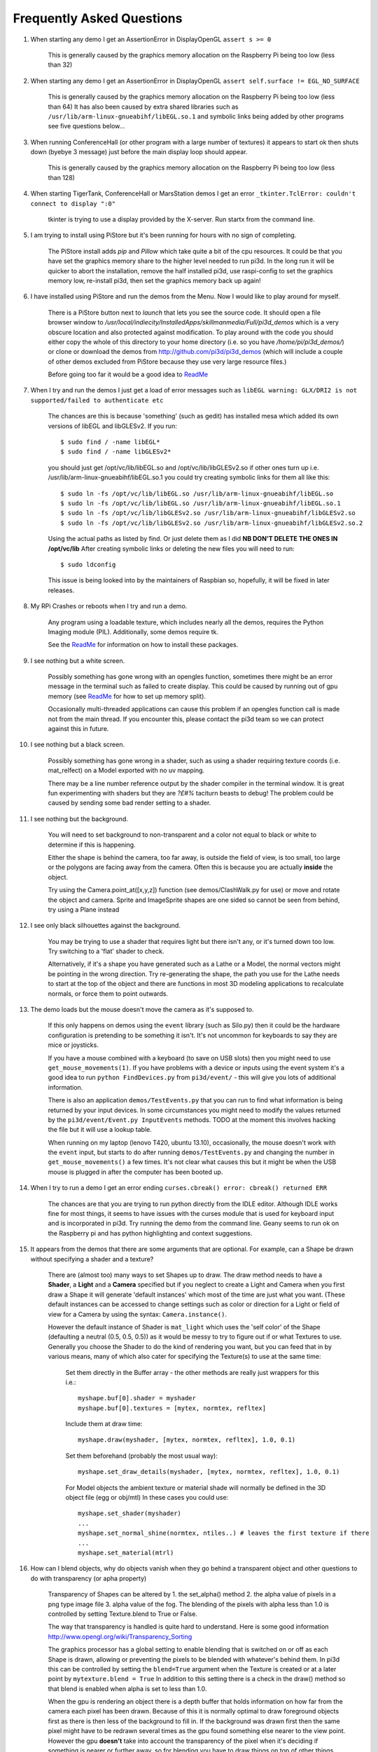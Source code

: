 Frequently Asked Questions
==========================


#.  When starting any demo I get an AssertionError in DisplayOpenGL
    ``assert s >= 0``

      This is generally caused by the graphics memory allocation on the
      Raspberry Pi being too low (less than 32)

#.  When starting any demo I get an AssertionError in DisplayOpenGL
    ``assert self.surface != EGL_NO_SURFACE``

      This is generally caused by the graphics memory allocation on the
      Raspberry Pi being too low (less than 64) It has also been caused
      by extra shared libraries such as ``/usr/lib/arm-linux-gnueabihf/libEGL.so.1``
      and symbolic links being added by other programs see five questions
      below...

#.  When running ConferenceHall (or other program with a large number of
    textures) it appears to start ok then shuts down (byebye 3 message) just
    before the main display loop should appear.

      This is generally caused by the graphics memory allocation on the
      Raspberry Pi being too low (less than 128)

#.  When starting TigerTank, ConferenceHall or MarsStation demos I get an
    error ``_tkinter.TclError: couldn't connect to display ":0"``

      tkinter is trying to use a display provided by the X-server. Run
      startx from the command line.

#.  I am trying to install using PiStore but it's been running for hours
    with no sign of completing.

      The PiStore install adds `pip` and `Pillow` which take quite a bit
      of the cpu resources. It could be that you have set the graphics memory share
      to the higher level needed to run pi3d. In the long run it will be quicker
      to abort the installation, remove the half installed pi3d, use
      raspi-config to set the graphics memory low, re-install pi3d, then
      set the graphics memory back up again!

#.  I have installed using PiStore and run the demos from the Menu. Now
    I would like to play around for myself.

      There is a PiStore button next to `launch` that lets you see the source
      code. It should open a file browser window to
      `/usr/local/indiecity/InstalledApps/skillmanmedia/Full/pi3d_demos`
      which is a very obscure location and also protected against modification.
      To play around with the code you should either copy the whole
      of this directory to your home directory (i.e. so you have
      `/home/pi/pi3d_demos/`) or clone or download the demos from
      http://github.com/pi3d/pi3d_demos (which will include a couple of
      other demos excluded from PiStore because they use very large resource
      files.)

      Before going too far it would be a good idea to `ReadMe`_

#.  When I try and run the demos I just get a load of error messages such as
    ``libEGL warning: GLX/DRI2 is not supported/failed to authenticate etc``

      The chances are this is because 'something' (such as gedit) has installed
      mesa which added its own versions of libEGL and libGLESv2. If
      you run::

        $ sudo find / -name libEGL*
        $ sudo find / -name libGLESv2*

      you should just get /opt/vc/lib/libEGL.so and /opt/vc/lib/libGLESv2.so
      if other ones turn up i.e. /usr/lib/arm-linux-gnueabihf/libEGL.so.1
      you could try creating symbolic links for them all like this::

        $ sudo ln -fs /opt/vc/lib/libEGL.so /usr/lib/arm-linux-gnueabihf/libEGL.so
        $ sudo ln -fs /opt/vc/lib/libEGL.so /usr/lib/arm-linux-gnueabihf/libEGL.so.1
        $ sudo ln -fs /opt/vc/lib/libGLESv2.so /usr/lib/arm-linux-gnueabihf/libGLESv2.so
        $ sudo ln -fs /opt/vc/lib/libGLESv2.so /usr/lib/arm-linux-gnueabihf/libGLESv2.so.2

      Using the actual paths as listed by find. Or just delete them as I did
      **NB DON'T DELETE THE ONES IN /opt/vc/lib** After creating symbolic links
      or deleting the new files you will need to run::

        $ sudo ldconfig

      This issue is being looked into by the maintainers of Raspbian so,
      hopefully, it will be fixed in later releases.

#.  My RPi Crashes or reboots when I try and run a demo.

      Any program using a loadable texture, which includes nearly all the demos,
      requires the Python Imaging module (PIL). Additionally, some demos require tk.

      See the ReadMe_ for information on how to install these packages.

#.  I see nothing but a white screen.

      Possibly something has gone wrong with an opengles function, sometimes
      there might be an error message in the terminal such as failed to create
      display. This could be caused by running out of gpu memory (see ReadMe_
      for how to set up memory split).

      Occasionally multi-threaded applications can cause this problem if an
      opengles function call is made not from the main thread.  If you encounter
      this, please contact the pi3d team so we can protect against this in
      future.

#.  I see nothing but a black screen.

      Possibly something has gone wrong in a shader, such as using a shader
      requiring texture coords (i.e. mat_relfect) on a Model exported with
      no uv mapping.

      There may be a line number reference output by the shader compiler in the
      terminal window.  It is great fun experimenting with shaders but they are
      *?£#%* taciturn beasts to debug! The problem could be caused by sending
      some bad render setting to a shader.

#.  I see nothing but the background.

      You will need to set background to non-transparent and a color not equal
      to black or white to determine if this is happening.

      Either the shape is behind the camera, too far away, is outside the field
      of view, is too small, too large or the polygons are facing away from the
      camera. Often this is because you are actually **inside** the object.

      Try using the Camera.point_at([x,y,z]) function (see demos/ClashWalk.py
      for use) or move and rotate the object and camera. Sprite and ImageSprite
      shapes are one sided so cannot be seen from behind, try using a Plane
      instead

#.  I see only black silhouettes against the background.

      You may be trying to use a shader that requires light but there isn't
      any, or it's turned down too low. Try switching to a 'flat' shader
      to check.

      Alternatively, if it's a shape you have generated such as
      a Lathe or a Model, the normal vectors might be pointing in the wrong
      direction. Try re-generating the shape, the path you use for the Lathe
      needs to start at the top of the object and there are functions in
      most 3D modeling applications to recalculate normals, or force them
      to point outwards.

#.  The demo loads but the mouse doesn't move the camera as it's supposed to.

      If this only happens on demos using the ``event`` library (such as Silo.py)
      then it could be the hardware configuration is pretending to be something
      it isn't. It's not uncommon for keyboards to say they are mice or
      joysticks.

      If you have a mouse combined with a keyboard (to save on USB slots) then
      you might need to use ``get_mouse_movements(1)``. If you have problems
      with a device or inputs using the event system it's a good idea to run
      ``python FindDevices.py`` from ``pi3d/event/`` - this will give you lots
      of additional information.

      There is also an application ``demos/TestEvents.py`` that you can run to
      find what information is being returned by your input devices. In some
      circumstances you might need to modify the values returned by the
      ``pi3d/event/Event.py InputEvents`` methods. TODO at the moment this
      involves hacking the file but it will use a lookup table.

      When running on my laptop (lenovo T420, ubuntu 13.10), occasionally, the
      mouse doesn't work with the ``event`` input, but starts to do after
      running ``demos/TestEvents.py`` and changing the number in
      ``get_mouse_movements()`` a few times. It's not clear what causes this
      but it might be when the USB mouse is plugged in after the computer
      has been booted up.

#.  When I try to run a demo I get an error ending ``curses.cbreak()
    error: cbreak() returned ERR``

      The chances are that you are trying to run python directly from the
      IDLE editor. Although IDLE works fine for most things, it seems to
      have issues with the curses module that is used for keyboard input
      and is incorporated in pi3d. Try running the demo from the command
      line. Geany seems to run ok on the Raspberry pi and has python highlighting
      and context suggestions.

#.  It appears from the demos that there are some arguments that are optional.
    For example, can a Shape be drawn without specifying a shader and a texture?

      There are (almost too) many ways to set Shapes up to draw. The draw method
      needs to have a **Shader**, a **Light** and a **Camera** specified but if
      you neglect to create a Light and Camera when you first draw a Shape it
      will generate 'default instances' which most of the time are just what you
      want. (These default instances can be accessed to change settings such as
      color or direction for a Light or field of view for a Camera by using the
      syntax: ``Camera.instance()``.

      However the default instance of Shader is ``mat_light`` which uses
      the 'self color' of the Shape (defaulting a neutral (0.5, 0.5, 0.5))
      as it would be messy to try to figure out if or what Textures to use.
      Generally you choose the Shader to do the kind of rendering you want,
      but you can feed that in by various means, many of which also cater
      for specifying the Texture(s) to use at the same time:

        Set them directly in the Buffer array - the other methods are
        really just wrappers for this i.e.::

          myshape.buf[0].shader = myshader
          myshape.buf[0].textures = [mytex, normtex, refltex]

        Include them
        at draw time::

          myshape.draw(myshader, [mytex, normtex, refltex], 1.0, 0.1)

        Set them beforehand
        (probably the most usual way)::

          myshape.set_draw_details(myshader, [mytex, normtex, refltex], 1.0, 0.1)

        For Model objects the ambient texture or material shade will normally
        be defined in the 3D object file (egg or obj/mtl) In these cases
        you could use::

          myshape.set_shader(myshader)
          ...
          myshape.set_normal_shine(normtex, ntiles..) # leaves the first texture if there
          ...
          myshape.set_material(mtrl)

#.  How can I blend objects, why do objects vanish when they go behind a transparent
    object and other questions to do with transparency (or apha property)

      Transparency of Shapes can be altered by 1. the set_alpha() method 2. the
      alpha value of pixels in a png type image file 3. alpha value of the fog.
      The blending of the pixels with alpha less than 1.0 is controlled by setting
      Texture.blend to True or False.

      The way that transparency is handled is quite hard to understand. Here is
      some good information http://www.opengl.org/wiki/Transparency_Sorting

      The graphics processor has a global setting to enable blending that is
      switched on or off as each Shape is drawn, allowing or preventing the pixels
      to be blended with whatever's behind them. In pi3d this can be controlled by
      setting the ``blend=True`` argument when the Texture is created or at a later
      point by ``mytexture.blend = True`` In addition to this setting there is a check
      in the draw() method so that blend is enabled when alpha is set to less than 1.0.

      When the gpu is rendering an object there is a depth buffer that holds
      information on how far from the camera each pixel has been drawn. Because
      of this it is normally optimal to draw foreground objects first as there
      is then less of the background to fill in. If the background was drawn
      first then the same pixel might have to be redrawn several times as the
      gpu found something else nearer to the view point. However the gpu
      **doesn't** take into account the transparency of the pixel when it's
      deciding if something is nearer or further away, so for blending
      you have to draw things on top of other things...

      Which sounds obvious but to give an example; if a slideshow tries to blend
      between two images, one drawn in front of the other:

      If you **first** draw the canvasFront (z=0.1) with alpha=0.1
      **then** draw the canvasBack (z=0.2) with alpha=0.9 the result will
      be a very faint image on canvasFront and nothing on canvasBack. Wrong!

      i.e. canvasBack always has to be drawn first and if the application is purely
      fading from one image to another it can leave canvasBack at apha=1.0 (i.e.
      default value) and just increase then decrease the alpha of canvasFront

      In addition to blending, when the Shader is rendering an object it discards
      some pixels without drawing anything at all. The decision is based on the
      alpha value of the pixel as read from the Texture. If blend is True then
      pixels with alpha < 0.05 are discarded if blend is False then pixels with
      alpha < 0.6 are discarded. This allows objects to be drawn after nearer objects
      but still be seen through 'holes' in the image. i.e. the trees in ForestWalk

#.  All the demos use images to create the surface patterns for shapes. Is
    it possible to define a material color.

      The method myshape.set_material((0.9, 0.4, 0.0)) can be used (the default
      is (0.5, 0.5, 0.5)) but to render using this you need to use an appropriate
      mat_ shader::

        myshape.set_draw_details(shader, []) # shader = Shader('mat_flat') uses no lighting
        myshape.set_draw_details(shader, []) # mat_light uses a light
        myshape.set_draw_details(shader, [bumptex], 4.0) # mat_bump uses light and normal map
        myshape.set_draw_details(shader, [bumptex, shinetex], 4.0, 0.2) # mat_shine uses light, normal map, reflection texture

      and one demo does use material color: Shapes.py look at the code for
      the wine glass. Also, there is now a default instance for Shader so
      if you try to draw a Shape without specifying a Shader it will load
      and use ``mat_light`` which gives 3D shading but requires no Textures.

#.  How do I use a joystick, gamepad, xbox controller etc with a pi3d
    application?

      Often these will just work with the event module when plugged into the USB,
      sometimes you may need to use a different InputEvents method, for instance
      with an xbox 360 you get the left joystick from ``get_joystickB3d()``
      Also you would need to install the driver and start it running first::

        sudo apt-get install xboxdrv
        sudo xboxdrv -s -i 0

#.  How do I make my own 3D model to load into pi3d?

      You will need to 'make' one on a bigger computer using 3D software such
      as ``blender``. This falls outside the scope of this FAQ but your best
      option is to export the model as an obj file. In Bl2.6 options I specify::

        Apply Modifiers (default)
        Include Edges (default)
        Include Normals (tick this) <<<<<<<<<<<<<<<<<<<<< *
        Include UVs (default but see below)
        Write Materials (default)
        Object as OBJ Objects (default)

        Forward -Z Forward (default)
        Up Y Up (default)
        these last two will mean that..
        Blender.x=>pi3d.x, Blender.y=>pi3d.z, Blender.z=>pi3d.y with no reflection
        of whatever you design

      ``*`` If you export without getting blender to Include Normals then pi3d
      will have to generate them when the model is loaded. This is not a
      good idea for several reasons: It will be slower to do on the pi then
      on a 'big' computer, it will have to be done every time the model is
      loaded rather than just once, it will not give the fine control
      available in blender to define the sharpness of edges.

      NB You will need to define uv mapping even if you define a material
      color and don't intend to use a texture but might want to use a normal
      mapping shader. To do this in blender you need to tab to edit mode, select
      all vertices (a), unwrap (u, Unwrap). If the model has multiple objects
      you will need to do this for each one. After you export you may need to
      edit the ``mtl`` file so the relative path to the image is correct for
      their locations on the pi. In programs such as blender it is also possible to
      use a more detailed (high polygon) model to create a 'normal map' image
      that can be used to give surface detail to the model in pi3d. Quite
      technical but lots of instructional videos on youtube!

#.  Can I use pi3d for 2D images?

      There are various ways of doing this. The easiest way is to use the
      image to texture a simple rectangle. The simplest shape to do this
      is the Sprite which is also utilised by the ImageSprite shape to
      allow the texture to be specified as it is created. The Plane object
      is similar but is two sided. The advantage and disadvantage of this
      method is that images will be different when viewed from different
      locations.

      If you specify an orthogrphic camera (set the argument
      is_3d=False) then there will be no perspective (the image will not
      get smaller as it moves away from the camera) and each unit of the
      dimensions of the object will be one pixel on the screen. With both
      these methods the shape can be rotated, moved and scaled in all
      dimensions.

      You can also use the shader 2d_flat which takes pixels from an image
      and maps them to the screen, see below. The advantage of this
      method is that it can use the even simpler Canvas object and it always
      stays in the same place relative to the camera so you only need one
      camera, which can be the default one that you don't have to bother
      creating. See below.

      From v1.14 the Buffer.re_init() method (see below under ``Is it
      possible to change the shape...``) allows vertices to be moved
      around quite easily. These vertices can be rendered as points and
      the Shader can be made to draw an image or part of an image at each
      point. This technique allows much larger numbers of sprites to be
      drawn per frame, especially if the fast array processing power of
      numpy is used as well. See the demos ``SpriteBalls.py`` and
      ``SpriteMulti.py``

#.  How do I display 2D images in front of a 3D scene? (or behind, for that
    matter)

      Either draw them onto a Canvas object using the 2d_flat shader or
      create two cameras one 3D and one 2D and assign the relevant camera
      to the types of objects you want to be drawn by each method. You
      can move the 3D camera around the scene but leave the 2D one stationary,
      that way you won't have to keep moving and rotating the 2D objects
      to keep them in front of the camera.

      Orthographic (2D) cameras will render objects with a z value that is
      severely non linear and does not relate in a simple way to the z values
      for the perspective camera. Generally 2D objects will be in front
      of objects rendered by perspective (3D) cameras unless you assign
      z values in the thousands. Too large a z value (> 10000), though, and
      they will disappear beyond the 'far plane'. If z_o is the z value of a
      Shape viewed with an orthographic camera and z_p is the z value of a Shape
      viewed with a perspective camera then their relative distances during
      rendering by the Shader (i.e. which obscures the other) follows::

        z_p = 10000 / (10000 - z_o) # so z_o of 9000 gives z_p of 10
        z_o = 10000 * (1 - 1/z_p)   # so z_p of 500 gives z_o of 9980

      If you create a camera it will become the default instance so if you
      need more than one you need to explicitly create them, and it's a good
      idea to assign the one you want to each object as an argument while
      the object is being created.

#.  I've moved my yellow plane behind other objects by setting z=9900 and
    viewing it with an orthographic camera. But it has become grey and
    slightly transparent!

      The default Fog distance was set up before the orthographic camera
      had been implemented. It is mid grey and ramps up to full strength at
      z=5000. From v1.12 This will be increased but in the mean time you can::

        myshape.set_fog((0.5, 0.5, 0.5, 1.0), 30000)

#.  How do I display an image exactly without anti-aliasing or smoothing
    i.e. pixel perfect?

      This can be done by using the 2d_flat shader and spcifying when the
      Texture is loaded that mipmap=False. Because this is a global setting
      it will be overwritten by whichever Texture is the last to be loaded.

#.  Where I have one shape in front of another with contrasting colors can
    the diagonal line be anti-aliased to prevent 'steppyness'?

      This can be done when the Display is created by setting the samples
      argument to 4::

        DISPLAY = pi3d.Display.create(x=150, y=150, samples=4)

      Generally the edges don't look too bad, there is a small processing
      cost associated with this sampling and there is a recorded instance
      of the sampling causing an error when running pi3d on vmware on a
      mac.

#.  Some of my Textures look a bit blurred or pixely.

      Early GPUs had to have image sizes of powers of 2 pixels. i.e.
      2,4,8..1024,2048 because of the algorithm used for texture sampling,
      but modern ones can manage with any dimensions. With the raspberry
      pi we have found that some widths can cause rows of pixels to be
      offset unless they fall on certain sizes (below). **If the image
      width is a value not in this list then it will be rescaled with a
      resulting loss of clarity**

      Allowed widths 4, 8, 16, 32, 48, 64, 72, 96, 128, 144, 192, 256, 288,
      384, 512, 576, 640, 720, 768, 800, 960, 1024, 1080, 1920

#.  When the demos start there is sometimes a message in the terminal
    looking like:
    ``2013-08-19 15:36:46,232 INFO: __main__: Starting CollisionBalls``
    Where does that come from and what does it mean?

      The Log module is started by several of the basic classes (Buffer,
      EventStream, Display, Loadable, Mouse, parse_mtl, Shader, Screenshot)
      This means that all programs using the pi3d modules will create a Log
      as a by-product. It can be used for debugging and recording errors.

#.  How do I use ``pi3d.Log`` to gather or display useful information
    in my application?

      See the documentation
      `here <http://pi3d.github.io/html/pi3d.util.html#module-pi3d.util.Log/>`_.

#.  How do I keep two components (Shapes) 'joined together' as they pitch, roll
    and rotate (yaw), like the TigerTank does with its body, turret and gun?

      This can be done automatically by adding Shapes to other Shapes.children
      lists which can be done using the Shape.add_child() method. All transformation
      applied to a Shape will then be relative to its parent and will be
      inherited its children. See the drawTiger function in ``TigerTank.py``.

#.  I want to give my shape an angle of bank (z-axis rotation) which it
    maintains as it turns (y-axis rotation) - like an aeroplane. However the
    z-rotation is always relative to the absolute frame of reference so the shape
    pitches backwards and forwards as it turns. How do I make the frame of
    reference rotate with the shape?

      This is because of the order of the transformations done prior to
      redrawing the scene (z, then x, then y). You have to work out what the pitch
      and roll would have to be prior to rotating them about their own y axis!
      To see what I mean watch the behaviour of the tanks in demos/TigerTank.py
      You have to figure out the 'slope of the ground' so that when your
      aeroplane (or boat) is rotated it ends up with the correct pitch and
      roll. For a shape with zero pitch you can use something like::

          absheel = degrees(asin(sin(radians(heel)) * cos(radians(heading))))
          abspitch = degrees(asin(-sin(radians(heel)) * sin(radians(heading))))
          hull.position(xm, ym, zm)
          hull.rotateToX(abspitch)
          hull.rotateToY(-heading)
          hull.rotateToZ(absheel)

      And see the ``DogFight.py`` version which has an extra degree
      of freedom.

#.  Is it possible to change the shape of an object once it's been made?

      The most efficient way is to use the scale(sx, sy, sz) method. However,
      this obviously limits the shape changing that can take place. If the
      shape needs to be changed more than this then it can be remade as
      a new instance to replace the old one. (At one stage it was necessary to
      clear the previous opengles buffers using the unload_opengl() method
      before destroying the old shape to stop a graphics memory leak.
      This issue seems to be fixed but if you run into memory problems
      it might be worth trying this. Plus, obviously, report it to us!)

      The alternative way of doing it is to use the Buffer.re_init() method
      which takes arguments to set new values for pts (i.e. vertices), texcoords
      and normals. These are passed as lists of xyz or uv lists or tuples or
      better, two dimentional numpy arrays. An offset argument can also be
      passed to allow only a section of vertices (normals or texcoords) to
      be modified. re_init() can't change the number of vertices, just move
      them around. See the demos ``IceGrow.py`` and ``ProceduralTerrain.py``.

#.  Sometime, when I move the mouse or the program is loading a file from
    disk, everything slows down or freezes.

      The Display has a frames_per_second argument and if you set this
      lower than the flat out rate it will give the processor some 'slack'
      to accomplish other jobs.

      To do things like file loading in the background (for instance, preloading
      an image or Shape so that it can instantly appear later) you need to use
      Python's threading - ``Slideshow_2d.py`` is an example.

#.  I am running pi3d on a non-raspberry pi Linux machine but it's running
    at a very slow frame rate.

      Probably the GPU can't run the OpenGL2+ code that mesa interprets
      from the pi3d OpenGLES2 commands. Check the specification for the
      graphics card. ``lspci -v`` and ``feedback.wildfiregames.com/report/opengl/``

#.  Some of the demos on a non-raspberry pi Linux machine work fine but
    other don't run and give an error::

      IOError: [Errno 13] Permission denied: u'/dev/input/mice'

    what is the
    cause of this

      The Mouse gets its info from the operating system file described in
      the error message. This requires it to be run from root, you can
      do this by ``sudo python ForestWalk.py``.

#.  Using python3 and the InputEvents mouse input (Silo and DogFight demos)
    I get very ragged and unresponsive camera movment.

      This should be fixed as of v1.5, try upgrading to the latest
      version of pi3d

#.  How do I do post-rendering processing on a scene, such as blurring,
    edge detection or fancier effects such as oil painting.

      There is a class PostProcess that can be used to render a scene to
      a texture. The Post.py demo shows a simple 3x3 convolution matrix
      shader and there are a host of post process filter shaders that
      are in the pi3d_demos/shaders directory. These wll be loaded in
      turn by ``FilterDemo.py`` but the pi will run out of graphics memory
      if you leave the full list in. For more complicated effects it's
      over to you!

#.  OK the example for post processing (Post.py) is quite hard to follow
    how exactly does the PostProcess class work.

      PostProcess inherits from Texture (via OffScreenTexture) so you can
      use an instance of it anywhere you would use a texture, i.e. you
      could uv map it onto any other shape or use it as a bump or
      reflection map. Or use it with your own shader to do something I
      haven't thought of. PostProcess.sprite is a Sprite shape that can
      be used just as any other Shape in your program, you could rotate
      it or change its alpha value or z location to draw it in front of
      other objects. There is also a 2D camera created in PostProcess
      which is used to draw the sprite at full screen using the saved
      texture and the shader you supply in the constructor or post_base
      if you don't supply one.

      PostProcess.draw({48:1.1414, 49:2013, 50:0.0}) will set the unif
      array in PostProcess.sprite as unif[48] = 1.1414 unif[49] = 2013
      unif[50] = 0.0 you can then access these values as uniform
      variables in your shader as vec3 unif[16][0] unfi[16][1]
      unfi[16][2]. If the array indices are contiguous you could do the
      same thing using PostProcess.sprite.set_custom_data(48, [1.1414,
      2013, 0.0]) or even PostProcess.sprite.unif[48] = 1.1414 etc

      I see no reason why you shouldn't do something like:
      render the scene to a texture once a second draw it off-screen using
      a shader to extract edges as dayglo on white, blur them to a second
      texture, draw this onto a foreground sprite fading from alpha 0 to
      1 back to 0 over 1s cycle. Use a different shader to draw the original
      texture onto a spherical surface that gradually changes shape in
      the background. etc etc. 

#.  And why does python set Shape.unif[48] but the shader use
    vec3 unif[16][0].

      On the shader side it's really efficient to define variables as
      vec3, vec4, mat4 etc. and at one stage I tried doing a lot of the
      matrix manipulation in the vertex shader. There were pros and
      cons but in the end I found that using python's numpy library
      was the best bet. But in the mean time I had started storing
      much of the shape information in a form that allowed it to be
      accessible by the shader i.e. location x,y,z was vec3 unif[0]
      in the shader, rotation was vec3 unif[1], scale unif[2], origin
      offset unif[3] etc. Although I no longer needed these for normal
      rendering I thought that they may come in useful for someone at
      some stage so I just left them. I only needed to pass one array
      pionter so there was no cost to having 60 floats available!

      Meanwhile back in the python description of the Shape I had to
      make the unif array a ctypes.c_float array and that seemed to
      have to be one-dimensional. So after a long story unif[16][0]
      in the shader is (same name but different) unif[16*3 + 0] in python

#.  How do the blend shaders work as used in the PictureFrame
    demo

      These shaders are based on the 2d_flat shader (as mentioned above)
      that uses the screen coordinates of each pixel, rather than the
      interpolated coordinates of 3D polygon uv values, to look up the
      color values. The main differences from 2d_flat are 1. There are
      two textures passed to the shader 2. There are two sets of x, y, w,
      h and screen height values passed to the shaders (one for each texture)
      3. There is a time value passed to the shader varying from 0.0 to 1.0
      to control the proportion of blending 4. There is a blending function!

      If you look at the code for blend_bump.vs (and the other blend vertex
      shaders) you will see that it calculates two vec2 varying values that
      are passed to the fragment shader. The sole reason for doing this is
      relative expense of dividing by a variable compared with multiplication
      in the fragment shader. The values are used to scale the pixel locations
      to texture lookup locations.

      All of the fragment shaders then operate in a fairly similar way: pick
      up the fading factor (tm = unif[14][2]), define coord as the pixel
      location on the screen, for the foreground and background textures
      check if the pixel falls outside the texture, if it doesn't then look
      up the RGBA value from the texture.

      Having got the foreground and background pixel values there is then
      a process of combining them which generally involves calculating a
      factor dependent on some or all of a) pixel values b) x,y location
      on the screen c) tm. Using the factor in a mix() function.

      ``bump``: generates a factor as if the background texture was a normal
      map to modify the foreground as it blends from one to the other

        .. image:: images/blend_bump_exp.png
      
      ``burn``: compares the brightness of the background pixel with a sliding
      threshold to determine how much to mix the foreground and background
      ``false``: creates a false middle color using factors acting on the
      foreground and background RGB values and blends to and from the mid
      color

        .. image:: images/blend_false_exp.png
      
      ``holes``: uses the distance from a grid of points to determine the proportion
      of mixing
      ``star``: calculates the pixel position in polar coordinates (angle and
      radius) then does some trig to determine the blend proportion

#.  How can you render points like a star field
    or sparks from an explosion.

      If you use the method set_point_size() on a Shape to a value other
      than 0.0 then the vertices of the Shape will be rendered as points.
      The size will actually vary with distance but will be the size you
      specified at 1 unit of distance from the camera.

      pi3d.Points can be used to render points using the mat_flat shader
      or special shaders as used in the demo ``SpriteMulti.py``

#.  How can I set up an SD card without all of Raspbian's clutter that will
    boot quickly and allow me to run a dedicated pi3d application.

      I decided that Arch would be tidiest for this as it will comfortably
      fit onto 2GB SD and boots in a few seconds. These were the steps:

      1.  download and unzip the image from
      http://www.raspberrypi.org/downloads

      2. follow the instructions from http://elinux.org/RPi_Easy_SD_Card_Setup
      to get the image onto the SD card

      3. put card in Pi and boot it up.
      log in as ``root``, password ``root`` I didn't change these or set
      up a normal user account with sudo etc. as the card will just be
      used for running one application not connected to the net. You may
      want to do otherwise in which case look at this
      http://elinux.org/ArchLinux_Install_Guide

      4.
      ``# pacman-key --init``

      4a.
      <Alt><F2> ``# ls -R / && ls -R / && ls -R /``

      4b. <Alt><F1> to get back to normal terminal, this is all to do with
      generating entropy to get a random key (apparently).

      5.
      ``# pacman -Syu`` [update packages]

      6.
      ``# pacman -S python2``

      7.
      ``# pacman -S python2-numpy``

      8.
      ``# pacman -S python2-pillow``

      9.
      ``# pacman -S python2-pip``

      10.
      ``# pacman -S git``

      11. ``# pip2 install pi3d --pre`` [the --pre flag tells it to install
      even if pre-release version i.e. 1.7a]

      12.
      ``# cd /home/``

      13. ``# git clone https://github.com/paddywwoof/sailsim.git`` [this would
      be your actual repository, alternatively you could just copy the files
      onto the SD card from a local machine]

      if you need to access the RPi.GPIO
      system from your application then you also need to

      14.
      ``# pacman -S gcc``

      15.
      ``# pip2 install RPi.GPIO``

      if you want to make it a bit easier to start up the application
      then you could make a little script file like this::

        #!/bin/bash
        cd /home/sailsim/
        python2 sailsim.py

      called ``sailsim`` and you then put that file in the /usr/bin/ directory
      and make it executable ``# chmod +x sailsim`` then after logging in
      you will just be able to type ``# sailsim`` and start the app.

      I did managage to get the app to start 'automatically' *before* logging
      in by adding the file below as /etc/systemd/system/start_sailsim.service ::

        [Unit]
        Description=Run sailsim on boot
        After=network.target
        [Service]
        Type=oneshot
        ExecStart=/usr/bin/sailsim
        [Install]
        WantedBy=multi-user.target

      Then run ``# systemctl enable start_sailsim.service`` However there
      were unsatisfactory side effects to do with timing which meant I
      could not use it in this way.
      
#.  Does pi3d work
    with pypy

      pi3d relies on some of the functionality and speed of numpy and this
      only really became useable as of pypy-2.2 and I have managed to get
      pi3d working to some extent with that. At the moment that isn't the
      current version you get with apt-get so these were the steps I took:

      1. download the relevant version from http://pypy.org/download.html
      for your machine (Ubuntu, raspbian etc) extract it into a new directory
      i.e. /home/me/pypy-2.2.1-linux64

      2. in a
      terminal::

        sudo apt-get install pypy-dev

      3. download and install pypy-numpy so it's also in a subdirectory
      of pypy-x.x.x-etc I did this cd to that directory then using::
      
        git clone https://bitbucket.org/pypy/numpy.git
        cd numpy
        sudo ../bin/pypy setup.py install

      4.* download Pillow from https://pypi.python.org/pypi/Pillow and
      extract it into its own subdirectory of pypy-x.x.x-etc i.e.
      /home/me/pypy-2.2.1-linux64/Pillow-2.2.1

      5.* download http://python-distribute.org/distribute_setup.py to
      pypy-x.x.x-etc/bin and run it::

        sudo ./pypy distribute_setup.py

      6.* either cd to pypy-x.x.x-etc/bin
      and run::

        sudo ./easy_install Pillow

      7.* or cd to the Pillow-x.x directory
      and run::
      
        sudo ../bin/pypy setup.py install

      I did different permutations of these things but confused myself as
      to which I was 'really' doing (by occasionally forgetting to type
      ``./pypy`` and thereby running a debian package version that was
      also installed) so some of these steps are redundant. Also other
      steps may be missing.

      At the moment (Dec13
      https://github.com/tipam/pi3d/commit/ce5febc6693115872c7e4653dfea503e029fa0d5)
      the changes to Shape.draw() have been commented out because they
      look to add some extra processing at an expensive location. If
      you want to try pypy you will have to swap the two lines (search
      for pypy to find them)

#.  How can I make my own EnvironmentCube images using pictures of my
    garden or school playground?
  
      Option 1. Using an EnvironmentCube (as the question says) but see
      below for using a Sphere, which is probably easier.
      
      There are lots of ways of doing this and different software as well
      as special cameras. However this is the method I have followed using
      freely available software: gimp and blender (running on a 'normal'
      computer rather than the pi at this stage).
    
      The first half of the job is to get a set of images into a 'seamless'
      band. Obviously you need to have taken a set of pictures that overlap
      25% to 50%. In gimp make a new image that is higher and wider than
      you will need to paste all the images side by side. You will need to
      have the same image repeated at the left end and the right end.
    
      Open each image in gimp then copy it, go to the new 'wide strip'
      image and paste as new layer. Use the four headed arrow to position
      each layer so it 'joins up'. When you put the duplicate left most
      image at the right end you need to make sure that it is at exactly
      the same vertical position as it is on the left.
    
      Working down from the top layer add layer masks (default white, full
      opacity) then using gradient fill tool make the mask fade from
      transparent to opaque across the overlapping portion. You might need
      to slightly rotate some images to make them join up nicely from one
      side to the other.

      When it looks perfect (!) merge the layers down then crop the image
      so there are no gaps at the top and bottom and so the left and right
      edges join seamlessly. You will probably have to zoom to maximum and
      choose an easily identifiable pixel. The rectangular selection tool
      in gimp allows the edges to be dragged to fine tune it. Export the
      image to jpg or png possibly after reducing to a reasonable size. Have
      some suitable sky only image to patch into the top of the sphere you
      will create in blender...

      I used blender 2.69, it's not a trivial application if you've not used
      it before and it might take a bit of effort to figure out what I'm
      referring to [tab] means tab key, otherwise it's probably a menu
      item or an icon in the right hand. Lots of youtube videos to look at.
      In blender:

      1. [del] delete the
      startup cube
      
      2. ``Add Mesh UV Sphere``, on left tools
      set ``Shading Smooth``
      
      3. [s] to scale up
      to about 10x

      4. [tab] to edit mode [a] to deselect all vertices. R-click on top
      vertex the Ctrl-numpad+ to select vertices down to about 45 degrees
      north (or use [b] and box select) [del] delete vertices. You should
      now have a sphere with the top cut off

      5. [tab] back to object mode then create another sphere at the same
      location but scale it up very slightly bigger and chop off the bottom
      but so they overlap just a little.

      6. [tab] back to object mode then ``Add Empty Cube`` at the same location
      (NB if you accidentally left click on the view window you will move
      the starting point marker where new things appear). You should be able
      to zoom in with the mouse wheel and see this cube inside the spheres.

      7. still in object mode right click to select the bottom (inner and larger)
      sphere. The edge should go yellow to indicate it's been selected.

      8. on the right properties window click the Materials icon (CofG circle
      4th from right), then + new.

      9. then click the Textures icon (red/white check 3rd from right),
      then + new, ``Type Image or movie``, ``Image New`` browse to the wide horizon
      image you made, ``Mapping Projection Tube``

      10. still in object mode right click on the top sphere, add material and
      texture exactly as for the bottom sphere but select the patch of sky
      image mentioned above and choose ``Mapping Projection Flat``

      11. in object mode right click on the Empty Cube and add a new Texture (you
      should see a reduced list of options so it's 2nd from right in the list)

      12. select under ``Type Environment Map`` then under ``Environment Map Static``,
      ``Mapping Cube`` and ``Viewpoint Object  Empty``

      13. in the properties icons select render (camera left most) then under
      Render press the render button. This should flash up a series of six
      smaller images then go black!

      14. re-select the Texture icon (all of these steps should have the Empty
      Cube as the selected object) and the little down arrow under Environment
      Map should produce a drop-down menu with an option to save the image.

      The texture can then be used in pi3d with EnvironmentMap type BLENDER. However
      there will be a sharp line where the edge of the bottom sphere fell. You can
      smooth this out using clone, repair, blur and blend tools in gimp; be
      careful not to blur the boundaries between the six images.
    
#.  How do I make an Environment Sphere (such as can use the Photo Sphere
    images created by later versions of Android)
    
      First you need an image very much like the one outlined in the previous
      question. If you have the software on your phone or tablet to do a
      Photo Sphere that's going to be a lot easier but you can do something
      similar with a series of panoramas as modern cameras can make. The
      image needs to be twice as wide as it is high using a standard cylindrical 
      projection http://en.wikipedia.org/wiki/Equirectangular_projection
      
      This image is used for a Texture uv mapped to a standard pi3d.Sphere
      but the Texture needs to have the argument ``flip=True`` and the Sphere
      needs the argument ``invert=True``

      If the same image is used as the reflection with ``uv_reflect`` or
      ``mat_reflect`` shaders then the correct part of the scenery will be
      rendered - i.e. behind the camera and transposed left-right, see
      demo ``EnvironmentSphere.py``.
      
#.  How can I speed up loading Models. Even quite low polygon counts
    seem to take ages on the Raspberry Pi
    
      Thanks to Avishay https://github.com/avishorp it is possible to use 
      the python pickle functionality to serialise pi3d Shapes including
      Model.
      
      There is an example on github.com/pi3d/pi3d_demos
      LoadModelPickle.py which shows the process but basically:
      
        load the models once normally, create a file (has to be 
        binary for python3) to write to, then ``pickle.dump(mymodel, f)``
        
        subsequently open the file to read from and ``mymodel = pickle.read(f)``
        the loaded file will have any required Textures included automatically
        including bump and reflection maps. However the shader will still
        need to be set with ``set_shader()``
        
      Loading from a pickle file is significantly faster than parsing a
      wavefront obj file but (because of the less efficient image compression)
      the disk space used will be much higher.
      
#.  How to have lots of rapidly changing text on the screen (such as location
    game-status readouts etc) whithout having to create new String objects
    all the time (with associated processor load)
    
      This can be done using the String.quick_change() method.
      
      When you first create the string you need to make it big enough to
      fit in any additional characters you may send to quick_change()
      subsequently. At the moment it doesn't cope with multi-line Strings.
      
      There is an example in pi3d_demos/ForestQuickNumbers.py
      
#.  How to have a large amount of text without creating hundreds of extra
    polygons for the gpu to render?
      
      The String object has a little rectangle for each letter, each of
      which needs four vertices and two triangles. If the text does not
      need to be changed then it is better to use the FixedString class. 
      The object inherits from Texture with the provided text drawn onto it.
      It also creates a simple sprite with four vertices and two triangles 
      that can be used to draw the texture. There are filters that can
      produce effects such as blurring, outlining and normal map generation.
      
#.  How to profile code to find where the bottlenecks are? For example
    to find if it's worth doing something complicated with numpy or 'blitting'
    small areas of the screen as in the NumpyBalls demo?
    
      The python profiler cProfile is very easy to use but I have found
      it struggles to find directories from the code and gives quirky 
      information unless I do something like::
      
        $ cd ~/pi3d_demos
        $ python -m cProfile ~/pi3d_demos/NumpyBalls.py > result.txt
        
#.  Is it possible to use pi3d on my laptop or desktop computer
    ideally running windows?

      If your computer has a suitable graphics card then you should be
      able to do this.

      **windows** requires a version of pi3d v2.0 or later see `ReadMe Windows`_

      **linux** is more similar to the Raspberry Pi, also see `ReadMe Linux`_

      **mac** ought to be possible following a very similar procedure to
      linux but I havn't tried (let me know if you do!)

      On windows it is also possible to use something like VMWare::
      
        Setup:

        VMWare Client
        3d Accel.. activated!
        LinuxMint Installation (Ubundu-based and Debian base version works)

        very important
            mesa-utils-extra
            python-numpy
        and the rest as described in the Pi3D documentation

        Important: pi3d scripts must be started with sudo

        e.g. sudo python ./Pi3D2.py

        In the VM it does not run very smooth, but it works without errors.

        After testing this setup  I've installed the setup to a partition... runs like a charm :-)

      comments by @hesspet in groups.google.com

#.  Is is possible to run pi3d on my Android phone or tablet which uses
    a chip and operating system very similar to the Raspberry Pi?

      Is is possible; but you have to compile an apk package using
      python-for-android from a linux machine. There are instructions here
      http://pi3d.github.io/html/AndroidUse.html

.. _ReadMe: http://pi3d.github.com/html/index.html
.. _`ReadMe Linux`: http://pi3d.github.com/html/ReadMe.html#setup-on-desktop-and-laptop-machines
.. _`ReadMe Windows`: http://pi3d.github.com/html/ReadMe.html#windows

